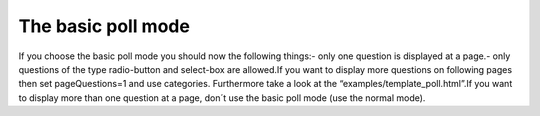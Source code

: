 ﻿

.. ==================================================
.. FOR YOUR INFORMATION
.. --------------------------------------------------
.. -*- coding: utf-8 -*- with BOM.

.. ==================================================
.. DEFINE SOME TEXTROLES
.. --------------------------------------------------
.. role::   underline
.. role::   typoscript(code)
.. role::   ts(typoscript)
   :class:  typoscript
.. role::   php(code)


The basic poll mode
^^^^^^^^^^^^^^^^^^^

If you choose the basic poll mode you should now the following
things:- only one question is displayed at a page.- only questions of
the type radio-button and select-box are allowed.If you want to
display more questions on following pages then set pageQuestions=1 and
use categories. Furthermore take a look at the
“examples/template\_poll.html”.If you want to display more than one
question at a page, don´t use the basic poll mode (use the normal
mode).

